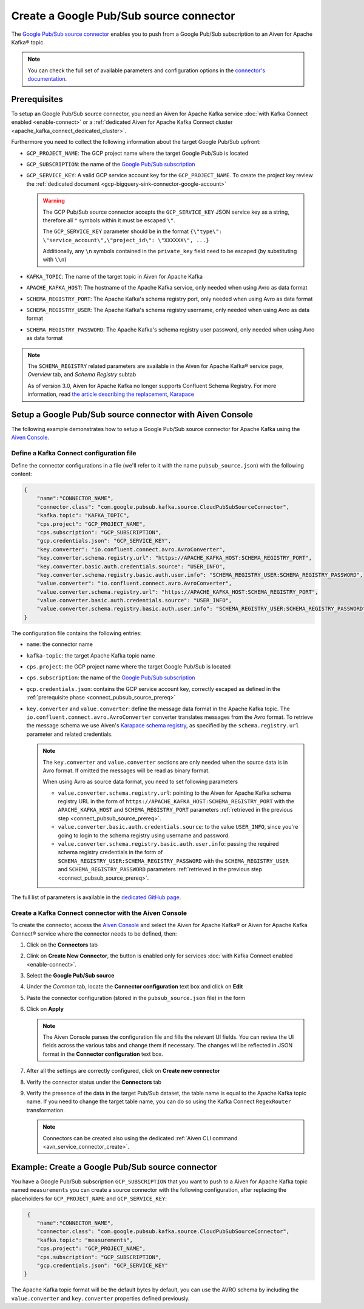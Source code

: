 Create a Google Pub/Sub source connector
========================================

The `Google Pub/Sub source connector <https://github.com/GoogleCloudPlatform/pubsub>`_ enables you to push from a Google Pub/Sub subscription to an Aiven for Apache Kafka® topic. 

.. note::

    You can check the full set of available parameters and configuration options in the `connector's documentation <https://github.com/GoogleCloudPlatform/pubsub>`_.

.. _connect_pubsub_source_prereq:

Prerequisites
-------------

To setup an Google Pub/Sub source connector, you need an Aiven for Apache Kafka service :doc:`with Kafka Connect enabled <enable-connect>` or a :ref:`dedicated Aiven for Apache Kafka Connect cluster <apache_kafka_connect_dedicated_cluster>`. 

Furthermore you need to collect the following information about the target Google Pub/Sub upfront:

* ``GCP_PROJECT_NAME``: The GCP project name where the target Google Pub/Sub is located
* ``GCP_SUBSCRIPTION``: the name of the `Google Pub/Sub subscription <https://cloud.google.com/pubsub/docs/create-subscription>`_
* ``GCP_SERVICE_KEY``: A valid GCP service account key for the ``GCP_PROJECT_NAME``. To create the project key review the :ref:`dedicated document <gcp-bigquery-sink-connector-google-account>`

  .. Warning::

     The GCP Pub/Sub source connector accepts the ``GCP_SERVICE_KEY`` JSON service key as a string, therefore all  ``"`` symbols within it must be escaped ``\"``.

     The ``GCP_SERVICE_KEY`` parameter should be in the format ``{\"type\": \"service_account\",\"project_id\": \"XXXXXX\", ...}``

     Additionally, any ``\n`` symbols contained in the ``private_key`` field need to be escaped (by substituting with ``\\n``)

* ``KAFKA_TOPIC``: The name of the target topic in Aiven for Apache Kafka
* ``APACHE_KAFKA_HOST``: The hostname of the Apache Kafka service, only needed when using Avro as data format
* ``SCHEMA_REGISTRY_PORT``: The Apache Kafka's schema registry port, only needed when using Avro as data format
* ``SCHEMA_REGISTRY_USER``: The Apache Kafka's schema registry username, only needed when using Avro as data format
* ``SCHEMA_REGISTRY_PASSWORD``: The Apache Kafka's schema registry user password, only needed when using Avro as data format


.. Note::

    The ``SCHEMA_REGISTRY`` related parameters are available in the Aiven for Apache Kafka® service page, *Overview* tab, and *Schema Registry* subtab

    As of version 3.0, Aiven for Apache Kafka no longer supports Confluent Schema Registry. For more information, read `the article describing the replacement, Karapace <https://help.aiven.io/en/articles/5651983>`_

Setup a Google Pub/Sub source connector with Aiven Console
-----------------------------------------------------------------

The following example demonstrates how to setup a Google Pub/Sub source connector for Apache Kafka using the `Aiven Console <https://console.aiven.io/>`_.

Define a Kafka Connect configuration file
'''''''''''''''''''''''''''''''''''''''''

Define the connector configurations in a file (we'll refer to it with the name ``pubsub_source.json``) with the following content:

.. code-block:: json

    {
        "name":"CONNECTOR_NAME",
        "connector.class": "com.google.pubsub.kafka.source.CloudPubSubSourceConnector",
        "kafka.topic": "KAFKA_TOPIC",
        "cps.project": "GCP_PROJECT_NAME",
        "cps.subscription": "GCP_SUBSCRIPTION",
        "gcp.credentials.json": "GCP_SERVICE_KEY",
        "key.converter": "io.confluent.connect.avro.AvroConverter",
        "key.converter.schema.registry.url": "https://APACHE_KAFKA_HOST:SCHEMA_REGISTRY_PORT",
        "key.converter.basic.auth.credentials.source": "USER_INFO",
        "key.converter.schema.registry.basic.auth.user.info": "SCHEMA_REGISTRY_USER:SCHEMA_REGISTRY_PASSWORD",
        "value.converter": "io.confluent.connect.avro.AvroConverter",
        "value.converter.schema.registry.url": "https://APACHE_KAFKA_HOST:SCHEMA_REGISTRY_PORT",
        "value.converter.basic.auth.credentials.source": "USER_INFO",
        "value.converter.schema.registry.basic.auth.user.info": "SCHEMA_REGISTRY_USER:SCHEMA_REGISTRY_PASSWORD"
    }

The configuration file contains the following entries:

* ``name``: the connector name
* ``kafka-topic``: the target Apache Kafka topic name
* ``cps.project``: the GCP project name where the target Google Pub/Sub is located
* ``cps.subscription``: the name of the `Google Pub/Sub subscription <https://cloud.google.com/pubsub/docs/create-subscription>`_
* ``gcp.credentials.json``: contains the GCP service account key, correctly escaped as defined in the :ref:`prerequisite phase <connect_pubsub_source_prereq>`
* ``key.converter`` and ``value.converter``:  define the message data format in the Apache Kafka topic. The ``io.confluent.connect.avro.AvroConverter`` converter translates messages from the Avro format. To retrieve the message schema we use Aiven's `Karapace schema registry <https://github.com/aiven/karapace>`_, as specified by the ``schema.registry.url`` parameter and related credentials.

  .. note::

     The ``key.converter`` and ``value.converter`` sections are only needed when the source data is in Avro format. If omitted the messages will be read as binary format.

     When using Avro as source data format, you need to set following parameters

     * ``value.converter.schema.registry.url``: pointing to the Aiven for Apache Kafka schema registry URL in the form of ``https://APACHE_KAFKA_HOST:SCHEMA_REGISTRY_PORT`` with the ``APACHE_KAFKA_HOST`` and ``SCHEMA_REGISTRY_PORT`` parameters :ref:`retrieved in the previous step <connect_pubsub_source_prereq>`.
     * ``value.converter.basic.auth.credentials.source``: to the value ``USER_INFO``, since you're going to login to the schema registry using username and password.
     * ``value.converter.schema.registry.basic.auth.user.info``: passing the required schema registry credentials in the form of ``SCHEMA_REGISTRY_USER:SCHEMA_REGISTRY_PASSWORD`` with the ``SCHEMA_REGISTRY_USER`` and ``SCHEMA_REGISTRY_PASSWORD`` parameters :ref:`retrieved in the previous step <connect_pubsub_source_prereq>`.

  
The full list of parameters is available in the `dedicated GitHub page <https://github.com/GoogleCloudPlatform/pubsub/>`_.

Create a Kafka Connect connector with the Aiven Console
'''''''''''''''''''''''''''''''''''''''''''''''''''''''

To create the connector, access the `Aiven Console <https://console.aiven.io/>`_ and select the Aiven for Apache Kafka® or Aiven for Apache Kafka Connect® service where the connector needs to be defined, then:

1. Click on the **Connectors** tab
2. Clink on **Create New Connector**, the button is enabled only for services :doc:`with Kafka Connect enabled <enable-connect>`.
3. Select the **Google Pub/Sub source**
4. Under the *Common* tab, locate the **Connector configuration** text box and click on **Edit**
5. Paste the connector configuration (stored in the ``pubsub_source.json`` file) in the form
6. Click on **Apply**

   .. note::

      The Aiven Console parses the configuration file and fills the relevant UI fields. You can review the UI fields across the various tabs and change them if necessary. The changes will be reflected in JSON format in the **Connector configuration** text box.

7. After all the settings are correctly configured, click on **Create new connector**
8. Verify the connector status under the **Connectors** tab
9. Verify the presence of the data in the target Pub/Sub dataset, the table name is equal to the Apache Kafka topic name. If you need to change the target table name, you can do so using the Kafka Connect ``RegexRouter`` transformation.

   .. note::

      Connectors can be created also using the dedicated :ref:`Aiven CLI command <avn_service_connector_create>`.

Example: Create a Google Pub/Sub source connector
-------------------------------------------------

You have a Google Pub/Sub subscription ``GCP_SUBSCRIPTION`` that you want to push to a Aiven for Apache Kafka topic named ``measurements`` you can create a source connector with the following configuration, after replacing the placeholders for ``GCP_PROJECT_NAME`` and ``GCP_SERVICE_KEY``:

.. code-block:: json

     {
        "name":"CONNECTOR_NAME",
        "connector.class": "com.google.pubsub.kafka.source.CloudPubSubSourceConnector",
        "kafka.topic": "measurements",
        "cps.project": "GCP_PROJECT_NAME",
        "cps.subscription": "GCP_SUBSCRIPTION",
        "gcp.credentials.json": "GCP_SERVICE_KEY"
    }

The Apache Kafka topic format will be the default bytes by default, you can use the AVRO schema by including the ``value.converter`` and ``key.converter`` properties defined previously.